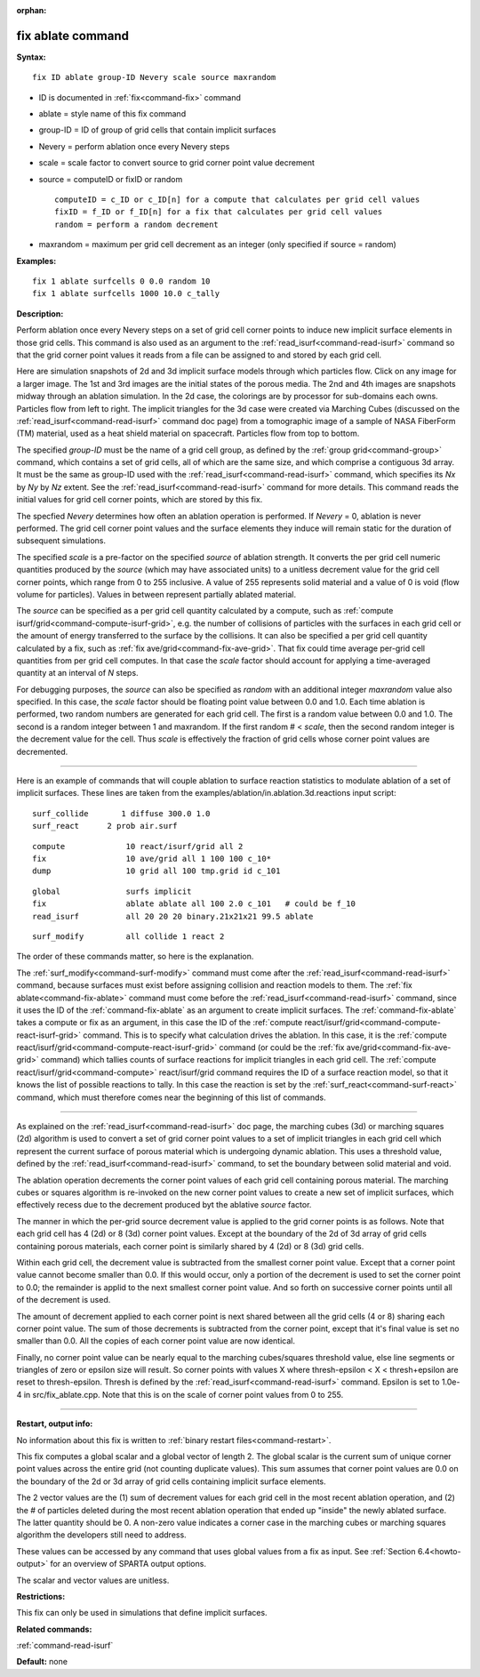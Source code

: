 :orphan:

.. index:: fix ablate



.. _command-fix-ablate:

##################
fix ablate command
##################


**Syntax:**

::

   fix ID ablate group-ID Nevery scale source maxrandom 

-  ID is documented in :ref:`fix<command-fix>` command
-  ablate = style name of this fix command
-  group-ID = ID of group of grid cells that contain implicit surfaces
-  Nevery = perform ablation once every Nevery steps
-  scale = scale factor to convert source to grid corner point value
   decrement
-  source = computeID or fixID or random

   ::

        computeID = c_ID or c_ID[n] for a compute that calculates per grid cell values
        fixID = f_ID or f_ID[n] for a fix that calculates per grid cell values
        random = perform a random decrement 

-  maxrandom = maximum per grid cell decrement as an integer (only
   specified if source = random)

**Examples:**

::

   fix 1 ablate surfcells 0 0.0 random 10
   fix 1 ablate surfcells 1000 10.0 c_tally 

**Description:**

Perform ablation once every Nevery steps on a set of grid cell corner
points to induce new implicit surface elements in those grid cells. This
command is also used as an argument to the
:ref:`read_isurf<command-read-isurf>` command so that the grid corner point
values it reads from a file can be assigned to and stored by each grid
cell.

Here are simulation snapshots of 2d and 3d implicit surface models
through which particles flow. Click on any image for a larger image. The
1st and 3rd images are the initial states of the porous media. The 2nd
and 4th images are snapshots midway through an ablation simulation. In
the 2d case, the colorings are by processor for sub-domains each owns.
Particles flow from left to right. The implicit triangles for the 3d
case were created via Marching Cubes (discussed on the
:ref:`read_isurf<command-read-isurf>` command doc page) from a tomographic
image of a sample of NASA FiberForm (TM) material, used as a heat shield
material on spacecraft. Particles flow from top to bottom.

|image0|\ |image1|\ |image2|\ |image3|

The specified *group-ID* must be the name of a grid cell group, as
defined by the :ref:`group grid<command-group>` command, which contains a set
of grid cells, all of which are the same size, and which comprise a
contiguous 3d array. It must be the same as group-ID used with the
:ref:`read_isurf<command-read-isurf>` command, which specifies its *Nx* by
*Ny* by *Nz* extent. See the :ref:`read_isurf<command-read-isurf>` command
for more details. This command reads the initial values for grid cell
corner points, which are stored by this fix.

The specfied *Nevery* determines how often an ablation operation is
performed. If *Nevery* = 0, ablation is never performed. The grid cell
corner point values and the surface elements they induce will remain
static for the duration of subsequent simulations.

The specified *scale* is a pre-factor on the specified *source* of
ablation strength. It converts the per grid cell numeric quantities
produced by the *source* (which may have associated units) to a unitless
decrement value for the grid cell corner points, which range from 0 to
255 inclusive. A value of 255 represents solid material and a value of 0
is void (flow volume for particles). Values in between represent
partially ablated material.

The *source* can be specified as a per grid cell quantity calculated by
a compute, such as :ref:`compute isurf/grid<command-compute-isurf-grid>`,
e.g. the number of collisions of particles with the surfaces in each
grid cell or the amount of energy transferred to the surface by the
collisions. It can also be specified a per grid cell quantity calculated
by a fix, such as :ref:`fix ave/grid<command-fix-ave-grid>`. That fix could
time average per-grid cell quantities from per grid cell computes. In
that case the *scale* factor should account for applying a time-averaged
quantity at an interval of *N* steps.

For debugging purposes, the *source* can also be specified as *random*
with an additional integer *maxrandom* value also specified. In this
case, the *scale* factor should be floating point value between 0.0 and
1.0. Each time ablation is performed, two random numbers are generated
for each grid cell. The first is a random value between 0.0 and 1.0. The
second is a random integer between 1 and maxrandom. If the first random
# < *scale*, then the second random integer is the decrement value for
the cell. Thus *scale* is effectively the fraction of grid cells whose
corner point values are decremented.

--------------

Here is an example of commands that will couple ablation to surface
reaction statistics to modulate ablation of a set of implicit surfaces.
These lines are taken from the
examples/ablation/in.ablation.3d.reactions input script:

::

   surf_collide       1 diffuse 300.0 1.0
   surf_react      2 prob air.surf 

::

   compute             10 react/isurf/grid all 2
   fix                 10 ave/grid all 1 100 100 c_10*
   dump                10 grid all 100 tmp.grid id c_101 

::

   global              surfs implicit
   fix                 ablate ablate all 100 2.0 c_101   # could be f_10
   read_isurf          all 20 20 20 binary.21x21x21 99.5 ablate 

::

   surf_modify         all collide 1 react 2 

The order of these commands matter, so here is the explanation.

The :ref:`surf_modify<command-surf-modify>` command must come after the
:ref:`read_isurf<command-read-isurf>` command, because surfaces must exist
before assigning collision and reaction models to them. The :ref:`fix ablate<command-fix-ablate>` command must come before the
:ref:`read_isurf<command-read-isurf>` command, since it uses the ID of the
:ref:`command-fix-ablate` as an argument to create implicit
surfaces. The :ref:`command-fix-ablate` takes a compute
or fix as an argument, in this case the ID of the :ref:`compute react/isurf/grid<command-compute-react-isurf-grid>` command. This is to
specify what calculation drives the ablation. In this case, it is the
:ref:`compute react/isurf/grid<command-compute-react-isurf-grid>` command (or
could be the :ref:`fix ave/grid<command-fix-ave-grid>` command) which tallies
counts of surface reactions for implicit triangles in each grid cell.
The :ref:`compute react/isurf/grid<command-compute>` react/isurf/grid command
requires the ID of a surface reaction model, so that it knows the list
of possible reactions to tally. In this case the reaction is set by the
:ref:`surf_react<command-surf-react>` command, which must therefore comes
near the beginning of this list of commands.

--------------

As explained on the :ref:`read_isurf<command-read-isurf>` doc page, the
marching cubes (3d) or marching squares (2d) algorithm is used to
convert a set of grid corner point values to a set of implicit triangles
in each grid cell which represent the current surface of porous material
which is undergoing dynamic ablation. This uses a threshold value,
defined by the :ref:`read_isurf<command-read-isurf>` command, to set the
boundary between solid material and void.

The ablation operation decrements the corner point values of each grid
cell containing porous material. The marching cubes or squares algorithm
is re-invoked on the new corner point values to create a new set of
implicit surfaces, which effectively recess due to the decrement
produced byt the ablative *source* factor.

The manner in which the per-grid source decrement value is applied to
the grid corner points is as follows. Note that each grid cell has 4
(2d) or 8 (3d) corner point values. Except at the boundary of the 2d of
3d array of grid cells containing porous materials, each corner point is
similarly shared by 4 (2d) or 8 (3d) grid cells.

Within each grid cell, the decrement value is subtracted from the
smallest corner point value. Except that a corner point value cannot
become smaller than 0.0. If this would occur, only a portion of the
decrement is used to set the corner point to 0.0; the remainder is
applid to the next smallest corner point value. And so forth on
successive corner points until all of the decrement is used.

The amount of decrement applied to each corner point is next shared
between all the grid cells (4 or 8) sharing each corner point value. The
sum of those decrements is subtracted from the corner point, except that
it's final value is set no smaller than 0.0. All the copies of each
corner point value are now identical.

Finally, no corner point value can be nearly equal to the marching
cubes/squares threshold value, else line segments or triangles of zero
or epsilon size will result. So corner points with values X where
thresh-epsilon < X < thresh+epsilon are reset to thresh-epsilon. Thresh
is defined by the :ref:`read_isurf<command-read-isurf>` command. Epsilon is
set to 1.0e-4 in src/fix_ablate.cpp. Note that this is on the scale of
corner point values from 0 to 255.

--------------

**Restart, output info:**

No information about this fix is written to :ref:`binary restart files<command-restart>`.

This fix computes a global scalar and a global vector of length 2. The
global scalar is the current sum of unique corner point values across
the entire grid (not counting duplicate values). This sum assumes that
corner point values are 0.0 on the boundary of the 2d or 3d array of
grid cells containing implicit surface elements.

The 2 vector values are the (1) sum of decrement values for each grid
cell in the most recent ablation operation, and (2) the # of particles
deleted during the most recent ablation operation that ended up "inside"
the newly ablated surface. The latter quantity should be 0. A non-zero
value indicates a corner case in the marching cubes or marching squares
algorithm the developers still need to address.

These values can be accessed by any command that uses global values from
a fix as input. See :ref:`Section 6.4<howto-output>` for an
overview of SPARTA output options.

The scalar and vector values are unitless.

**Restrictions:**

This fix can only be used in simulations that define implicit surfaces.

**Related commands:**

:ref:`command-read-isurf`

**Default:** none

.. |image0| image:: JPG/porous2d_initial_small.png
   :target: JPG/porous2d_initial.png
.. |image1| image:: JPG/porous2d_ablated_small.png
   :target: JPG/porous2d_ablated.png
.. |image2| image:: JPG/porous3d_initial_small.png
   :target: JPG/porous3d_initial.png
.. |image3| image:: JPG/porous3d_ablated_small.png
   :target: JPG/porous3d_ablated.png
